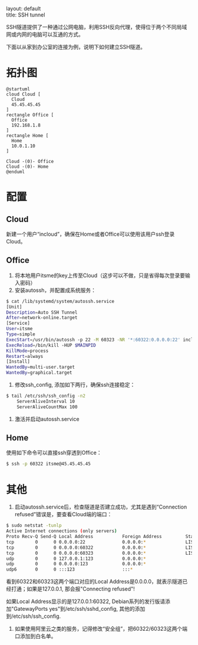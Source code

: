 #+OPTIONS: ^:nil toc:nil \n:t
#+STARTUP: showall indent
#+STARTUP: hidestars

#+md: ---
layout: default
title: SSH tunnel
#+md: ---
#+TOC: headlines 1

SSH隧道提供了一种通过公网电脑，利用SSH反向代理，使得位于两个不同局域网或内网的电脑可以互通的方式。

下面以从家到办公室的连接为例，说明下如何建立SSH隧道。

* 拓扑图
#+BEGIN_SRC plantuml :file ../assets/sshtunnel.png
@startuml
cloud Cloud [
  Cloud
  45.45.45.45
]
rectangle Office [
  Office
  192.168.1.8
]
rectangle Home [
  Home
  10.0.1.10
]

Cloud -(0)- Office
Cloud -(0)- Home
@enduml
#+END_SRC
* 配置
** Cloud
新建一个用户“incloud”，确保在Home或者Office可以使用该用户ssh登录Cloud。
** Office
1. 将本地用户itsme的key上传至Cloud（这步可以不做，只是省得每次登录要输入密码）
2. 安装autossh，并配置成系统服务：
#+BEGIN_SRC sh
$ cat /lib/systemd/system/autossh.service
[Unit]
Description=Auto SSH Tunnel
After=network-online.target
[Service]
User=itsme
Type=simple
ExecStart=/usr/bin/autossh -p 22 -M 60323 -NR '*:60322:0.0.0.0:22' incloud@45.45.45.45
ExecReload=/bin/kill -HUP $MAINPID
KillMode=process
Restart=always
[Install]
WantedBy=multi-user.target
WantedBy=graphical.target
#+END_SRC
3. 修改ssh_config, 添加如下两行，确保ssh连接稳定：
#+BEGIN_SRC sh
$ tail /etc/ssh/ssh_config -n2
    ServerAliveInterval 10
    ServerAliveCountMax 100
#+END_SRC
4. 激活并启动autossh.service
** Home
使用如下命令可以直接ssh穿透到Office：
#+BEGIN_SRC sh
$ ssh -p 60322 itsme@45.45.45.45
#+END_SRC
* 其他
1. 启动autossh.service后，检查隧道是否建立成功，尤其是遇到“Connection refused”错误是，要查看Cloud端的端口：
#+BEGIN_SRC sh
$ sudo netstat -tunlp
Active Internet connections (only servers)
Proto Recv-Q Send-Q Local Address           Foreign Address         State       PID/Program name
tcp        0      0 0.0.0.0:22              0.0.0.0:*               LISTEN      852/sshd
tcp        0      0 0.0.0.0:60322           0.0.0.0:*               LISTEN      8390/sshd: incloud
tcp        0      0 0.0.0.0:60323           0.0.0.0:*               LISTEN      8390/sshd: incloud
udp        0      0 127.0.0.1:123           0.0.0.0:*                           790/ntpd
udp        0      0 0.0.0.0:123             0.0.0.0:*                           790/ntpd
udp6       0      0 :::123                  :::*                                790/ntpd
#+END_SRC
看到60322和60323这两个端口对应的Local Address是0.0.0.0，就表示隧道已经打通；如果是127.0.0.1, 那会报"Connecting refused"!

如果Local Address显示的是127.0.0.1:60322, Debian系列的发行版请添加"GatewayPorts yes"到/etc/ssh/sshd_config, 其他的添加
到/etc/ssh/ssh_config.
2. 如果使用阿里云之类的服务，记得修改“安全组”，把60322/60323这两个端口添加到白名单。
